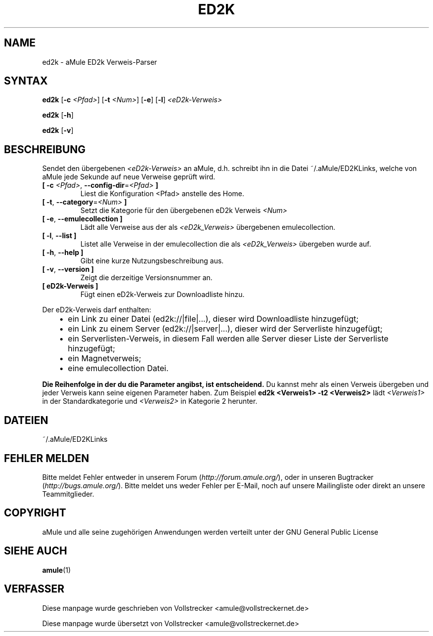 .\"*******************************************************************
.\"
.\" This file was generated with po4a. Translate the source file.
.\"
.\"*******************************************************************
.TH ED2K 1 "September 2016" "aMule eD2k Verweis parser v1.5.1" "aMule Hilfsprogramme"
.als B_untranslated B
.als RB_untranslated RB
.SH NAME
ed2k \- aMule ED2k Verweis\-Parser
.SH SYNTAX
.B_untranslated ed2k
[\fB\-c\fP \fI<Pfad>\fP] [\fB\-t\fP \fI<Num>\fP]
.RB_untranslated [ \-e ]
.RB_untranslated [ \-l ]
\fI<eD2k\-Verweis>\fP

.B_untranslated ed2k
.RB_untranslated [ \-h ]

.B_untranslated ed2k
.RB_untranslated [ \-v ]
.SH BESCHREIBUNG
Sendet den übergebenen \fI<eD2k\-Verweis>\fP an aMule, d.h. schreibt ihn
in die Datei ~/.aMule/ED2KLinks, welche von aMule jede Sekunde auf neue
Verweise geprüft wird.
.TP 
\fB[ \-c\fP \fI<Pfad>\fP, \fB\-\-config\-dir\fP=\fI<Pfad>\fP \fB]\fP
Liest die Konfiguration <Pfad> anstelle des Home.
.TP 
\fB[ \-t\fP, \fB\-\-category\fP=\fI<Num>\fP \fB]\fP
Setzt die Kategorie für den übergebenen eD2k Verweis \fI<Num>\fP
.TP 
.B_untranslated [ \-e\fR, \fB\-\-emulecollection ]\fR
Lädt alle Verweise aus der als \fI<eD2k_Verweis>\fP übergebenen
emulecollection.
.TP 
.B_untranslated [ \-l\fR, \fB\-\-list ]\fR
Listet alle Verweise in der emulecollection die als
\fI<eD2k_Verweis>\fP übergeben wurde auf.
.TP 
.B_untranslated [ \-h\fR, \fB\-\-help ]\fR
Gibt eine kurze Nutzungsbeschreibung aus.
.TP 
.B_untranslated [ \-v\fR, \fB\-\-version ]\fR
Zeigt die derzeitige Versionsnummer an.
.TP 
\fB[ eD2k\-Verweis ]\fP
Fügt einen eD2k\-Verweis zur Downloadliste hinzu.
.PP
Der eD2k\-Verweis darf enthalten:
.RS 3
.IP \(bu 2
ein Link zu einer Datei (ed2k://|file|...), dieser wird Downloadliste
hinzugefügt;
.IP \(bu 2
ein Link zu einem Server (ed2k://|server|...), dieser wird der Serverliste
hinzugefügt;
.IP \(bu 2
ein Serverlisten\-Verweis, in diesem Fall werden alle Server dieser Liste der
Serverliste hinzugefügt;
.IP \(bu 2
ein Magnetverweis;
.IP \(bu 2
eine emulecollection Datei.
.RE

\fBDie Reihenfolge in der du die Parameter angibst, ist entscheidend.\fP Du
kannst mehr als einen Verweis übergeben und jeder Verweis kann seine eigenen
Parameter haben.  Zum Beispiel \fBed2k <Verweis1> \-t2
<Verweis2>\fP lädt \fI<Verweis1>\fP in der Standardkategorie und
\fI<Verweis2>\fP in Kategorie 2 herunter.
.SH DATEIEN
~/.aMule/ED2KLinks
.SH "FEHLER MELDEN"
Bitte meldet Fehler entweder in unserem Forum (\fIhttp://forum.amule.org/\fP),
oder in unseren Bugtracker (\fIhttp://bugs.amule.org/\fP). Bitte meldet uns
weder Fehler per E\-Mail, noch auf unsere Mailingliste oder direkt an unsere
Teammitglieder.
.SH COPYRIGHT
aMule und alle seine zugehörigen Anwendungen werden verteilt unter der GNU
General Public License
.SH "SIEHE AUCH"
.B_untranslated amule\fR(1)
.SH VERFASSER
Diese manpage wurde geschrieben von Vollstrecker
<amule@vollstreckernet.de>

Diese manpage wurde übersetzt von Vollstrecker <amule@vollstreckernet.de>
